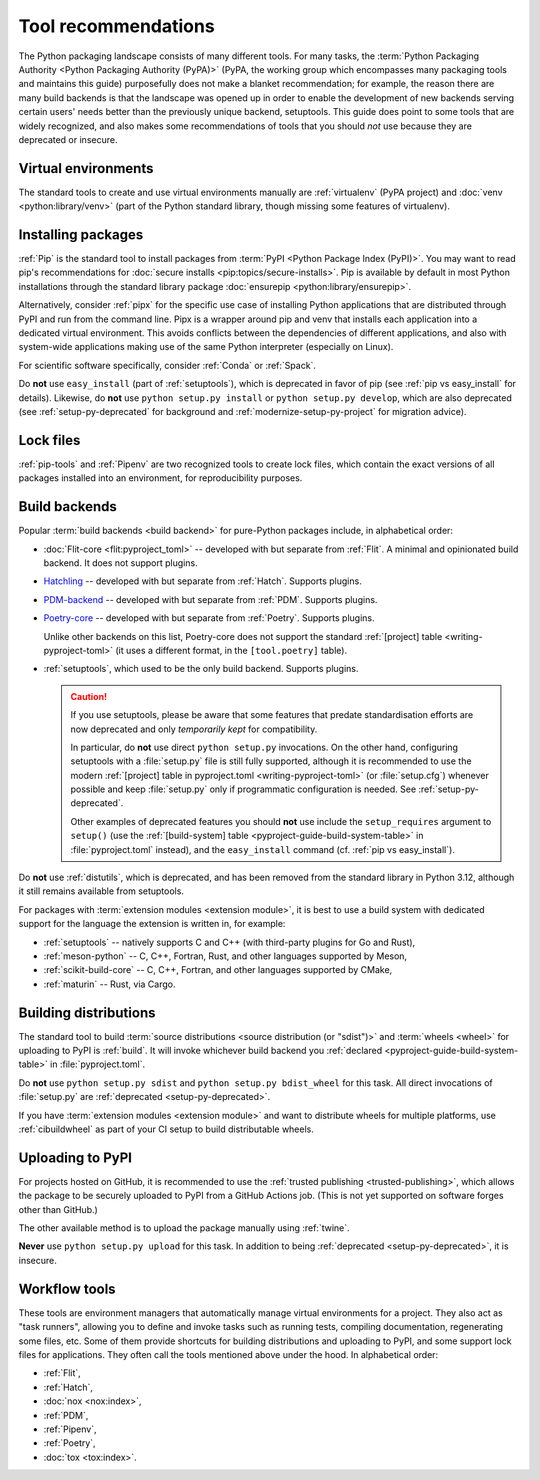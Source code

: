 .. _`Tool Recommendations`:

====================
Tool recommendations
====================

The Python packaging landscape consists of many different tools. For many tasks,
the :term:`Python Packaging Authority <Python Packaging Authority (PyPA)>`
(PyPA, the working group which encompasses many packaging tools and
maintains this guide) purposefully does not make a blanket recommendation; for
example, the reason there are many build backends is that the landscape was
opened up in order to enable the development of new backends serving certain users'
needs better than the previously unique backend, setuptools. This guide does
point to some tools that are widely recognized, and also makes some
recommendations of tools that you should *not* use because they are deprecated
or insecure.


Virtual environments
====================

The standard tools to create and use virtual environments manually are
:ref:`virtualenv` (PyPA project) and :doc:`venv <python:library/venv>` (part of
the Python standard library, though missing some features of virtualenv).


Installing packages
===================

:ref:`Pip` is the standard tool to install packages from :term:`PyPI <Python
Package Index (PyPI)>`. You may want to read pip's recommendations for
:doc:`secure installs <pip:topics/secure-installs>`. Pip is available by default
in most Python installations through the standard library package
:doc:`ensurepip <python:library/ensurepip>`.

Alternatively, consider :ref:`pipx` for the specific use case of installing Python
applications that are distributed through PyPI and run from the command line.
Pipx is a wrapper around pip and venv that installs each
application into a dedicated virtual environment. This avoids conflicts between
the dependencies of different applications, and also with system-wide applications
making use of the same Python interpreter (especially on Linux).

For scientific software specifically, consider :ref:`Conda` or :ref:`Spack`.

.. todo:: Write a "pip vs. Conda" comparison, here or in a new discussion.

Do **not** use ``easy_install`` (part of :ref:`setuptools`), which is deprecated
in favor of pip (see :ref:`pip vs easy_install` for details). Likewise, do
**not** use ``python setup.py install`` or ``python setup.py develop``, which
are also deprecated (see :ref:`setup-py-deprecated` for background and
:ref:`modernize-setup-py-project` for migration advice).


Lock files
==========

:ref:`pip-tools` and :ref:`Pipenv` are two recognized tools to create lock
files, which contain the exact versions of all packages installed into an
environment, for reproducibility purposes.


Build backends
==============

Popular :term:`build backends <build backend>` for pure-Python packages include,
in alphabetical order:

- :doc:`Flit-core <flit:pyproject_toml>` -- developed with but separate from :ref:`Flit`.
  A minimal and opinionated build backend. It does not support plugins.

- Hatchling_ -- developed with but separate from :ref:`Hatch`. Supports plugins.

- PDM-backend_ -- developed with but separate from :ref:`PDM`. Supports plugins.

- Poetry-core_ -- developed with but separate from :ref:`Poetry`. Supports
  plugins.

  Unlike other backends on this list, Poetry-core does not support the standard
  :ref:`[project] table <writing-pyproject-toml>` (it uses a different format,
  in the ``[tool.poetry]`` table).

- :ref:`setuptools`, which used to be the only build backend. Supports plugins.

  .. caution::

     If you use setuptools, please be aware that some features that predate
     standardisation efforts are now deprecated and only *temporarily kept*
     for compatibility.

     In particular, do **not** use direct ``python setup.py`` invocations. On the
     other hand, configuring setuptools with a :file:`setup.py` file is still fully
     supported, although it is recommended to use the modern :ref:`[project] table
     in pyproject.toml <writing-pyproject-toml>` (or :file:`setup.cfg`) whenever possible and keep
     :file:`setup.py` only if programmatic configuration is needed. See
     :ref:`setup-py-deprecated`.

     Other examples of deprecated features you should **not** use include the
     ``setup_requires`` argument to ``setup()`` (use the :ref:`[build-system] table
     <pyproject-guide-build-system-table>` in :file:`pyproject.toml` instead), and
     the ``easy_install`` command (cf. :ref:`pip vs easy_install`).

Do **not** use :ref:`distutils`, which is deprecated, and has been removed from
the standard library in Python 3.12, although it still remains available from
setuptools.

For packages with :term:`extension modules <extension module>`, it is best to use
a build system with dedicated support for the language the extension is written in,
for example:

- :ref:`setuptools` -- natively supports C and C++ (with third-party plugins for Go and Rust),
- :ref:`meson-python` -- C, C++, Fortran, Rust, and other languages supported by Meson,
- :ref:`scikit-build-core` -- C, C++, Fortran, and other languages supported by CMake,
- :ref:`maturin` -- Rust, via Cargo.


Building distributions
======================

The standard tool to build :term:`source distributions <source distribution (or
"sdist")>` and :term:`wheels <wheel>` for uploading to PyPI is :ref:`build`.  It
will invoke whichever build backend you :ref:`declared
<pyproject-guide-build-system-table>` in :file:`pyproject.toml`.

Do **not** use ``python setup.py sdist`` and ``python setup.py bdist_wheel`` for
this task. All direct invocations of :file:`setup.py` are :ref:`deprecated
<setup-py-deprecated>`.

If you have :term:`extension modules <extension module>` and want to distribute
wheels for multiple platforms, use :ref:`cibuildwheel` as part of your CI setup
to build distributable wheels.


Uploading to PyPI
=================

For projects hosted on GitHub, it is recommended to use the :ref:`trusted publishing
<trusted-publishing>`, which allows the package to be securely uploaded to PyPI
from a GitHub Actions job. (This is not yet supported on software forges other
than GitHub.)

The other available method is to upload the package manually using :ref:`twine`.

**Never** use ``python setup.py upload`` for this task. In addition to being
:ref:`deprecated <setup-py-deprecated>`, it is insecure.


Workflow tools
==============

These tools are environment managers that automatically manage virtual
environments for a project. They also act as "task runners", allowing you to
define and invoke tasks such as running tests, compiling documentation,
regenerating some files, etc. Some of them provide shortcuts for building
distributions and uploading to PyPI, and some support lock files for
applications. They often call the tools mentioned above under the hood. In
alphabetical order:

- :ref:`Flit`,
- :ref:`Hatch`,
- :doc:`nox <nox:index>`,
- :ref:`PDM`,
- :ref:`Pipenv`,
- :ref:`Poetry`,
- :doc:`tox <tox:index>`.


.. _hatchling: https://pypi.org/project/hatchling/
.. _pdm-backend: https://backend.pdm-project.org
.. _poetry-core: https://pypi.org/project/poetry-core/
